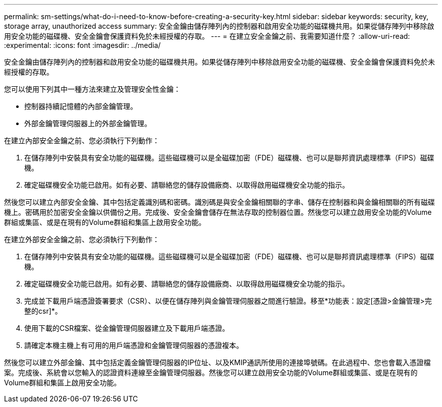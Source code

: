---
permalink: sm-settings/what-do-i-need-to-know-before-creating-a-security-key.html 
sidebar: sidebar 
keywords: security, key, storage array, unauthorized access 
summary: 安全金鑰由儲存陣列內的控制器和啟用安全功能的磁碟機共用。如果從儲存陣列中移除啟用安全功能的磁碟機、安全金鑰會保護資料免於未經授權的存取。 
---
= 在建立安全金鑰之前、我需要知道什麼？
:allow-uri-read: 
:experimental: 
:icons: font
:imagesdir: ../media/


[role="lead"]
安全金鑰由儲存陣列內的控制器和啟用安全功能的磁碟機共用。如果從儲存陣列中移除啟用安全功能的磁碟機、安全金鑰會保護資料免於未經授權的存取。

您可以使用下列其中一種方法來建立及管理安全性金鑰：

* 控制器持續記憶體的內部金鑰管理。
* 外部金鑰管理伺服器上的外部金鑰管理。


在建立內部安全金鑰之前、您必須執行下列動作：

. 在儲存陣列中安裝具有安全功能的磁碟機。這些磁碟機可以是全磁碟加密（FDE）磁碟機、也可以是聯邦資訊處理標準（FIPS）磁碟機。
. 確定磁碟機安全功能已啟用。如有必要、請聯絡您的儲存設備廠商、以取得啟用磁碟機安全功能的指示。


然後您可以建立內部安全金鑰、其中包括定義識別碼和密碼。識別碼是與安全金鑰相關聯的字串、儲存在控制器和與金鑰相關聯的所有磁碟機上。密碼用於加密安全金鑰以供備份之用。完成後、安全金鑰會儲存在無法存取的控制器位置。然後您可以建立啟用安全功能的Volume群組或集區、或是在現有的Volume群組和集區上啟用安全功能。

在建立外部安全金鑰之前、您必須執行下列動作：

. 在儲存陣列中安裝具有安全功能的磁碟機。這些磁碟機可以是全磁碟加密（FDE）磁碟機、也可以是聯邦資訊處理標準（FIPS）磁碟機。
. 確定磁碟機安全功能已啟用。如有必要、請聯絡您的儲存設備廠商、以取得啟用磁碟機安全功能的指示。
. 完成並下載用戶端憑證簽署要求（CSR）、以便在儲存陣列與金鑰管理伺服器之間進行驗證。移至*功能表：設定[憑證>金鑰管理>完整的csr]*。
. 使用下載的CSR檔案、從金鑰管理伺服器建立及下載用戶端憑證。
. 請確定本機主機上有可用的用戶端憑證和金鑰管理伺服器的憑證複本。


然後您可以建立外部金鑰、其中包括定義金鑰管理伺服器的IP位址、以及KMIP通訊所使用的連接埠號碼。在此過程中、您也會載入憑證檔案。完成後、系統會以您輸入的認證資料連線至金鑰管理伺服器。然後您可以建立啟用安全功能的Volume群組或集區、或是在現有的Volume群組和集區上啟用安全功能。
